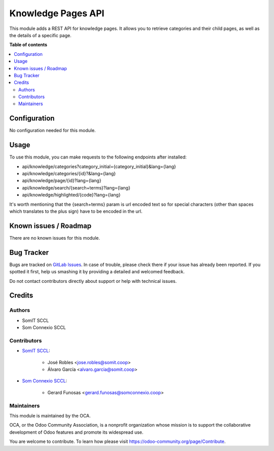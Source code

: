 ======================
Knowledge Pages API
======================

This module adds a REST API for knowledge pages. It allows you to retrieve categories and their child pages, as well as the details of a specific page.

**Table of contents**

.. contents::
   :local:

Configuration
=============

No configuration needed for this module.

Usage
=====

To use this module, you can make requests to the following endpoints after installed:

- api/knowledge/categories?category_initial={category_initial}&lang={lang}
- api/knowledge/categories/{id}?&lang={lang}

- api/knowledge/page/{id}?lang={lang}

- api/knowledge/search/{search+terms}?lang={lang}
- api/knowledge/highlighted/{code}?lang={lang}

It's worth mentioning that the {search+terms} param is url encoded text so for special characters (other than spaces which translates to the plus sign) have to be encoded in the url.

Known issues / Roadmap
======================

There are no known issues for this module.

Bug Tracker
===========

Bugs are tracked on `GitLab Issues <https://gitlab.com/somitcoop/erp-research/odoo-helpdesk/-/issues>`_.
In case of trouble, please check there if your issue has already been reported.
If you spotted it first, help us smashing it by providing a detailed and welcomed feedback.

Do not contact contributors directly about support or help with technical issues.

Credits
=======

Authors
~~~~~~~

* SomIT SCCL
* Som Connexio SCCL

Contributors
~~~~~~~~~~~~

* `SomIT SCCL <https://somit.coop>`_:

    * José Robles <jose.robles@somit.coop>
    * Álvaro García <alvaro.garcia@somit.coop>

* `Som Connexio SCCL <https://somconnexio.coop>`_:

    * Gerard Funosas <gerard.funosas@somconnexio.coop>

Maintainers
~~~~~~~~~~~

This module is maintained by the OCA.

.. image:: https://odoo-community.org/logo.png
   :alt: Odoo Community Association
   :target: https://odoo-community.org

OCA, or the Odoo Community Association, is a nonprofit organization whose
mission is to support the collaborative development of Odoo features and
promote its widespread use.

You are welcome to contribute. To learn how please visit https://odoo-community.org/page/Contribute.
